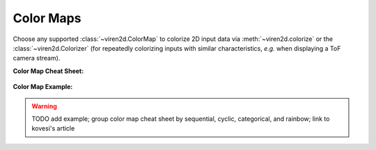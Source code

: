 ----------
Color Maps
----------

Choose any supported :class:`~viren2d.ColorMap` to colorize 2D input data via
:meth:`~viren2d.colorize` or the :class:`~viren2d.Colorizer` (for repeatedly
colorizing inputs with similar characteristics, *e.g.* when displaying a ToF
camera stream).

**Color Map Cheat Sheet:**

   .. image:: ../images/colormaps-cheat-sheet.png
      :width: 520
      :alt: Available color maps
      :align: center

**Color Map Example:**

.. comment
   This visualization has been created with the following Python code:

   .. literalinclude:: ../../../examples/rtd-examples-python/rtd_demo_images/markers.py
      :language: python
      :emphasize-lines: 3-4, 35, 41
      :lines: 11-62
      :linenos:
      :dedent: 4


.. warning::
   TODO add example; group color map cheat sheet by sequential, cyclic, categorical, and rainbow;
   link to kovesi's article

